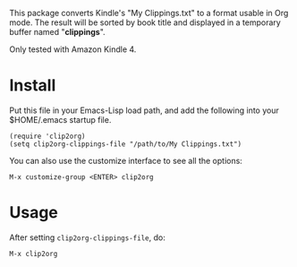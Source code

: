 This package converts Kindle's "My Clippings.txt" to a format
usable in Org mode. The result will be sorted by book title and
displayed in a temporary buffer named "*clippings*".

Only tested with Amazon Kindle 4.

* Install

Put this file in your Emacs-Lisp load path, and add the following
into your $HOME/.emacs startup file.

: (require 'clip2org)
: (setq clip2org-clippings-file "/path/to/My Clippings.txt")

You can also use the customize interface to see all the options:

: M-x customize-group <ENTER> clip2org

* Usage

After setting =clip2org-clippings-file=, do:

: M-x clip2org
